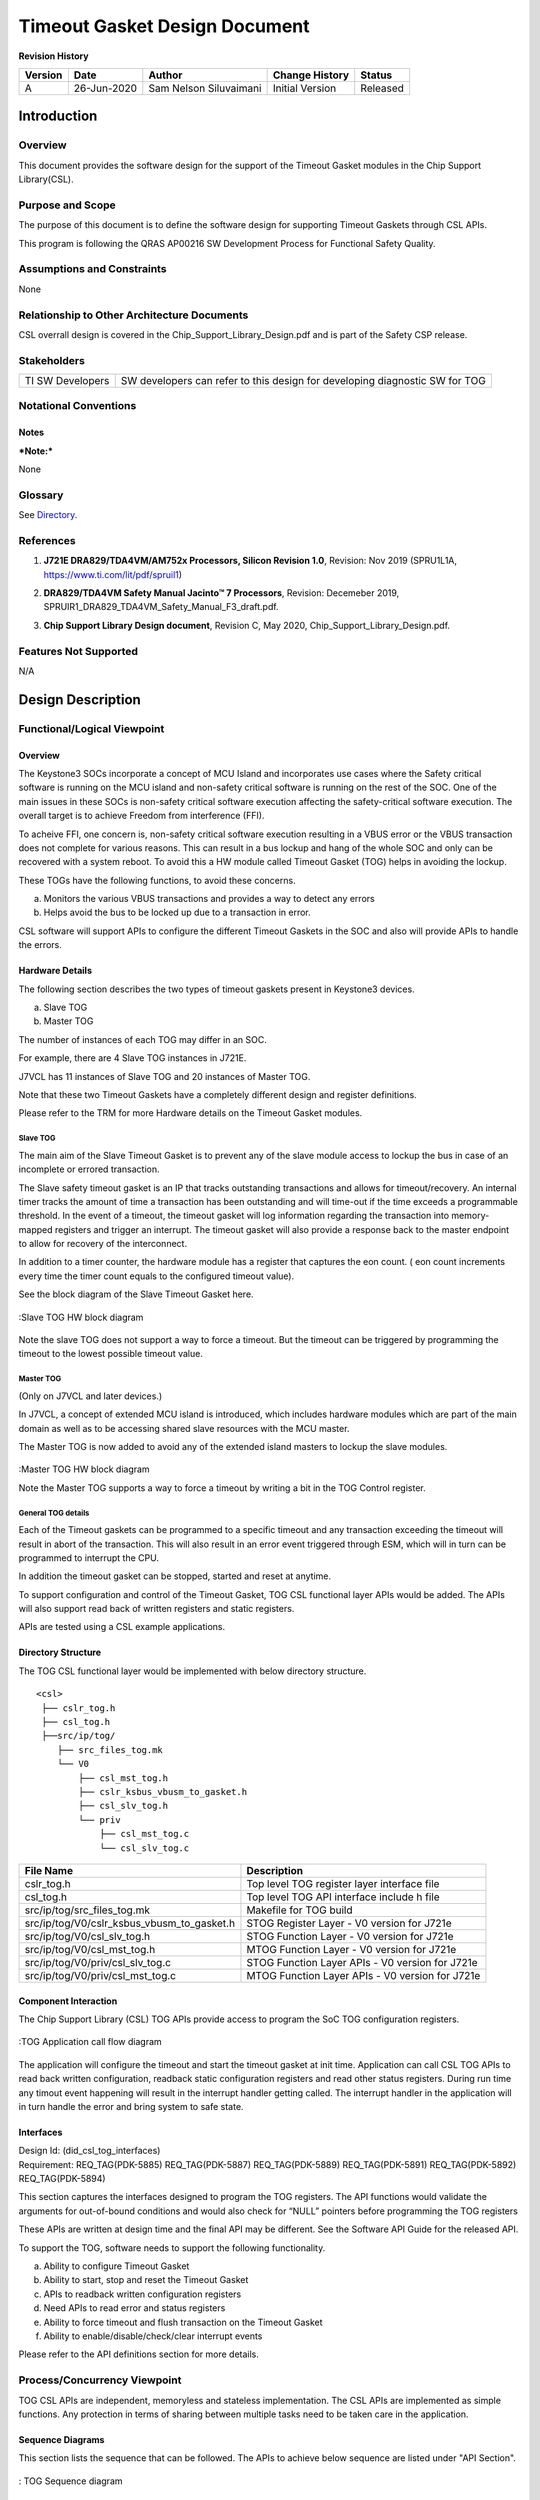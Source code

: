 ###############################################
Timeout Gasket Design Document
###############################################

.. raw:: latex

    \newpage
    
**Revision History**

=============== ============ =============== ================================ ========
Version         Date         Author          Change History                   Status
=============== ============ =============== ================================ ========
A               26-Jun-2020  Sam Nelson      Initial Version                  Released
                             Siluvaimani
=============== ============ =============== ================================ ========

.. raw:: latex

    \newpage


************
Introduction
************

Overview
=========
This document provides the software design for the support of the Timeout Gasket modules in the Chip Support Library(CSL).

Purpose and Scope
=================
The purpose of this document is to define the software design for supporting Timeout Gaskets through CSL APIs.

This program is following the QRAS AP00216 SW Development Process for Functional Safety Quality.

Assumptions and Constraints
===========================
None

Relationship to Other Architecture Documents
============================================

CSL overrall design is covered in the Chip_Support_Library_Design.pdf and is part of the Safety CSP release.

Stakeholders
===================

+----------------------+-----------------------------------------------------------------------------------+
| TI SW Developers     | SW developers can refer to this design for developing diagnostic SW for TOG       |
+----------------------+-----------------------------------------------------------------------------------+

Notational Conventions
======================

Notes
-----

***Note:***

None

Glossary
========

See `Directory`_.

References
==========

.. _[1]:

1. **J721E DRA829/TDA4VM/AM752x Processors, Silicon Revision 1.0**, Revision: Nov 2019 (SPRU1L1A, https://www.ti.com/lit/pdf/spruil1)

.. _[2]:

2. **DRA829/TDA4VM Safety Manual Jacinto™ 7 Processors**, Revision: Decemeber 2019, SPRUIR1_DRA829_TDA4VM_Safety_Manual_F3_draft.pdf.

.. _[3]:

3. **Chip Support Library Design document**, Revision C, May 2020, Chip_Support_Library_Design.pdf.


Features Not Supported
======================
N/A

******************
Design Description
******************

Functional/Logical Viewpoint
============================

Overview
---------
The Keystone3 SOCs incorporate a concept of MCU Island and incorporates use cases where the Safety critical software is running on the MCU island and non-safety critical software is running on the rest of the SOC. One of the main issues in these SOCs is non-safety critical software execution affecting the safety-critical software execution.  The overall target is to achieve Freedom from interference (FFI).

To acheive FFI, one concern is, non-safety critical software execution resulting in a VBUS error or the VBUS transaction does not complete for various reasons. This can result in a bus lockup and hang of the whole SOC and only can be recovered with a system reboot.  To avoid this a HW module called Timeout Gasket (TOG) helps in avoiding the lockup. 

These TOGs have the following functions, to avoid these concerns.

a) Monitors the various VBUS transactions and provides a way to detect any errors

b) Helps avoid the bus to be locked up due to a transaction in error.

CSL software will support APIs to configure the different Timeout Gaskets in the SOC and also will provide APIs to handle the errors.

Hardware Details
----------------

The following section describes the two types of timeout gaskets present in Keystone3 devices.

a) Slave TOG

b) Master TOG

The number of instances of each TOG may differ in an SOC.

For example, there are 4 Slave TOG instances in J721E.

J7VCL has 11 instances of Slave TOG and 20 instances of  Master TOG.

Note that these two Timeout Gaskets have a completely different design and register definitions.

Please refer to the TRM for more Hardware details on the Timeout Gasket modules.



Slave TOG
~~~~~~~~~~

The main aim of the Slave Timeout Gasket is to prevent any of the slave module access to lockup the bus in case of an incomplete or errored transaction.

The Slave safety timeout gasket is an IP that tracks outstanding transactions and allows for timeout/recovery.  An internal timer tracks the amount of time a transaction has been outstanding and will time-out if the time exceeds a programmable threshold.  In the event of a timeout, the timeout gasket will log information regarding the transaction into memory-mapped registers and trigger an interrupt.  The timeout gasket will also provide a response back to the master endpoint to allow for recovery of the interconnect.

In addition to a timer counter, the hardware module has a register that captures the eon count. ( eon count increments every time the timer count equals to the configured timeout value).

See the block diagram of the Slave Timeout Gasket here.

.. figure:: tog_design_diagrams/slave_safety_gasket_hw_block_diagram.png
   :width: 80%
   :align: center

   :Slave TOG HW block diagram
   
   

Note the slave TOG does not support a way to force a timeout. But the timeout can be triggered by programming the timeout to the lowest possible timeout value.


Master TOG
~~~~~~~~~~~
(Only on J7VCL and later devices.)

In J7VCL, a concept of extended MCU island is introduced, which includes hardware modules which are part of the main domain as well as to be accessing shared slave resources with the MCU master.

The Master TOG is now added to avoid any of the extended island masters to lockup the slave modules.

.. figure:: tog_design_diagrams/master_safety_gasket_hw_block_diagram.png
   :width: 80%
   :align: center

   :Master TOG HW block diagram
   
   Note the Master TOG supports a way to force a timeout by writing a bit in the TOG Control register.

General TOG details
~~~~~~~~~~~~~~~~~~~~

Each of the Timeout gaskets can be programmed to a specific timeout and any transaction exceeding the timeout will result in abort of the transaction. This will also result in an error event triggered through ESM, which will in turn can be programmed to interrupt the CPU.

In addition the timeout gasket can be stopped, started and reset at anytime.

To support configuration and control of the Timeout Gasket, TOG CSL functional layer APIs would be added.
The APIs will also support read back of written registers and static registers.

APIs are tested using a CSL example applications.

Directory Structure
-------------------

The TOG CSL functional layer would be implemented with below directory structure.

::

    <csl>
     ├── cslr_tog.h
     ├── csl_tog.h
     ├──src/ip/tog/
        ├── src_files_tog.mk
        └── V0
            ├── csl_mst_tog.h
            ├── cslr_ksbus_vbusm_to_gasket.h
            ├── csl_slv_tog.h
            └── priv
                ├── csl_mst_tog.c
                └── csl_slv_tog.c

..


+-------------------------------------------------+-----------------------------------------------------+
| **File Name**                                   | **Description**                                     |
+=================================================+=====================================================+
|cslr_tog.h                                       | Top level TOG register layer interface file         |
+-------------------------------------------------+-----------------------------------------------------+
|csl_tog.h                                        | Top level TOG API interface include h file          |
+-------------------------------------------------+-----------------------------------------------------+
|src/ip/tog/src_files_tog.mk                      | Makefile for TOG build                              |
+-------------------------------------------------+-----------------------------------------------------+
|src/ip/tog/V0/cslr_ksbus_vbusm_to_gasket.h       | STOG Register Layer - V0 version for J721e          |
+-------------------------------------------------+-----------------------------------------------------+
|src/ip/tog/V0/csl_slv_tog.h                      | STOG Function Layer - V0 version for J721e          |
+-------------------------------------------------+-----------------------------------------------------+
|src/ip/tog/V0/csl_mst_tog.h                      | MTOG Function Layer - V0 version for J721e          |
+-------------------------------------------------+-----------------------------------------------------+
|src/ip/tog/V0/priv/csl_slv_tog.c                 | STOG Function Layer APIs - V0 version for J721e     |
+-------------------------------------------------+-----------------------------------------------------+
|src/ip/tog/V0/priv/csl_mst_tog.c                 | MTOG Function Layer APIs - V0 version for J721e     |
+-------------------------------------------------+-----------------------------------------------------+

Component Interaction
---------------------
The Chip Support Library (CSL) TOG APIs provide access to program the SoC TOG configuration registers.

.. figure:: tog_design_diagrams/TOG_Application_Call_flow.png
   :width: 80%
   :align: center

   :TOG Application call flow diagram

The application will configure the timeout and start the timeout gasket at init time. Application can call CSL TOG APIs to read back written configuration, readback static configuration registers and read other status registers.
During run time any timout event happening will result in the interrupt handler getting called. The interrupt handler in the application will in turn handle the error and bring system to safe state.

..

Interfaces
----------
| Design Id: (did_csl_tog_interfaces)
| Requirement: REQ_TAG(PDK-5885) REQ_TAG(PDK-5887) REQ_TAG(PDK-5889) REQ_TAG(PDK-5891) REQ_TAG(PDK-5892) REQ_TAG(PDK-5894)

This section captures the interfaces designed to program the TOG registers. The API functions would validate the arguments for out-of-bound conditions and would also check for “NULL” pointers before programming the TOG registers

These APIs are written at design time and the final API may be different. See the Software API Guide for the released API.

To support the TOG, software needs to support the following functionality.

a) Ability to configure Timeout Gasket

b) Ability to start, stop and reset the Timeout Gasket

c) APIs to readback written configuration registers

d) Need APIs to read error and status registers

e) Ability to force timeout and flush transaction on the Timeout Gasket

f) Ability to enable/disable/check/clear interrupt events

Please refer to the API definitions section for more details.

Process/Concurrency Viewpoint
=============================
TOG CSL APIs are independent, memoryless and stateless implementation. The CSL APIs are implemented as simple functions.
Any protection in terms of sharing between multiple tasks need to be taken care in the application.

Sequence Diagrams
-----------------
This section lists the sequence that can be followed. The APIs to achieve below sequence are listed under "API Section".

.. figure:: tog_design_diagrams/CSL_TOG_Sequence_diagram.png
   :width: 80%
   :align: center

   : TOG Sequence diagram

Resource Definitions
--------------------

By design the CSL TOG module is expected to have the following memory footprint.

=============== ======================
Parameter       Size
=============== ======================
Constant        0 bytes
--------------- ----------------------
Bss             ~20 kbytes (expected)
--------------- ----------------------
Static          < 100 bytes
--------------- ----------------------
Data            < 100 bytes
--------------- ----------------------
Stack           < 100 bytes
--------------- ----------------------
Code            < 100 kbytes
=============== ======================

The execution of each API will be < 500 cycles.

Actual cycles, program, data memory requirements would be tabulated after the implementation is complete.

..

Interrupt Service Routines
--------------------------
The ISR routines are needed to be registered from higher layer to handle the TOG interrupts. This would be demonstrated as part of the TOG example code.

Error Handling
--------------
The CSL APIs check for NULL pointers and out of range arguments and return CSL_EBADARGS error code on these cases.

Context Viewpoint
=================
In general the timeout configuration for the Gaskets are done at init time. And when any transaction associated with a gasket times out, this triggers an interrupt event in the ESM.

The Interrupt service routine registered with the interrupt event will be called and the application need to take action to respond to the event.

Use Case ID 1
-------------

+------------------------+-----------------------------------------------+
| Use Case ID            | UC-1                                          |
+========================+===============================================+
| Use Case               | Monitoring of Timeout for Slave TOG           |
+------------------------+-----------------------------------------------+
| Description            | To avoid any lockups in the BUS any timeout   |
|                        | events need to be monitored on a continuous   |
|                        | basis                                         |
+------------------------+-----------------------------------------------+
| Actor(s)               |  - Slave Timeout Hardware module              |
|                        |  - Any errored slave transaction              |
+------------------------+-----------------------------------------------+
| Trigger                |  Errored slave transaction                    |
+------------------------+-----------------------------------------------+
| Primary Scenario       |  Errored transaction in bus leading to failure|
+------------------------+-----------------------------------------------+
| Alternative Scenario   |    N/A                                        |
+------------------------+-----------------------------------------------+
| Exceptional Scenario   |    N/A                                        |
+------------------------+-----------------------------------------------+
| Pre-Conditions         |  Normal operation with no errors in bus       |
+------------------------+-----------------------------------------------+
| Post-Conditions        |  Take action to bring system to safe state    |
+------------------------+-----------------------------------------------+
| Assumptions            |  N/A                                          |
+------------------------+-----------------------------------------------+

Use Case ID 2
-------------

+------------------------+-----------------------------------------------+
| Use Case ID            | UC-2                                          |
+========================+===============================================+
| Use Case               | Monitoring of Timeout for Master TOG          |
+------------------------+-----------------------------------------------+
| Description            | To avoid any lockups in the BUS any timeout   |
|                        | events need to be monitored on a continuous   |
|                        | basis                                         |
+------------------------+-----------------------------------------------+
| Actor(s)               |  - Master Timeout Hardware module             |
|                        |  - Any errored master transaction             |
+------------------------+-----------------------------------------------+
| Trigger                |  Errored master transaction                   |
+------------------------+-----------------------------------------------+
| Primary Scenario       |  Errored transaction in bus leading to failure|
+------------------------+-----------------------------------------------+
| Alternative Scenario   |    N/A                                        |
+------------------------+-----------------------------------------------+
| Exceptional Scenario   |    N/A                                        |
+------------------------+-----------------------------------------------+
| Pre-Conditions         |  Normal operation with no errors in bus       |
+------------------------+-----------------------------------------------+
| Post-Conditions        |  Take action to bring system to safe state    |
+------------------------+-----------------------------------------------+
| Assumptions            |  N/A                                          |
+------------------------+-----------------------------------------------+

************************************
Decision Analysis & Resolution (DAR)
************************************

Given the general design of stateless APIs, the CSL for TOG will follow the general architecture of CSL APIs. No specific design alternatives considered for TOG.

*****
Risks
*****

* None


***************
API Definitions
***************

Interfaces
==========
The interfaces for TOG are defined as below.

Please refer to TOG API doxygen details for below:

`TOG API doxygen <../../API-docs/csl/group___c_s_l___tog.html>`_ that describes the details on the TOG interface API.

..

Macros and Data Structures
---------------------------
The following Macros and Data structures are to be defined.


For the slave TOG.

::

    typedef uint32_t CSL_SlvTogIntrSrc;
        /** Transaction timeout */
    #define CSL_SLV_TOG_INTRSRC_TRANSACTION_TIMEOUT ((uint32_t) 1U<<0)
        /** Unexpected response */
    #define CSL_SLV_TOG_INTRSRC_UNEXPECTED_RESPONSE ((uint32_t) 1U<<1)
        /** Command timeout */
    #define CSL_SLV_TOG_INTRSRC_COMMAND_TIMEOUT     ((uint32_t) 1U<<2)
        /** All interrupt sources */
    #define CSL_SLV_TOG_INTRSRC_ALL                 (CSL_SLV_TOG_INTRSRC_TRANSACTION_TIMEOUT | CSL_SLV_TOG_INTRSRC_UNEXPECTED_RESPONSE | CSL_SLV_TOG_INTRSRC_COMMAND_TIMEOUT)

..

.. .. tiapistruct:: CSL_SlvTogErrInfo

::

    typedef struct
    {
        /** Route ID - This indicates the Route ID of the captured transaction */
        uint32_t    routeId;
        /** Order ID - This indicates the Order ID of the captured transaction */
        uint32_t    orderId;
        /** Direction - This indicates whether the captured transaction was a read (1) or a write (0) */
        uint32_t    dir;
        /** Type - This indicates the error type: 0=Transaction Timeout, 1=Unexpected Response */
        uint32_t    type;
        /** Tag - This indicates the Command ID/ Router ID/Status ID (CID/RID/SID) of the transaction */
        uint32_t    tag;
        /** Command ID - This indicates the original Command ID (Status ID(SID)/Router ID (RID)) of the command.
            This field is only valid on a Timeout Error, not on an Unexpected Transaction Error */
        uint32_t    commandId;
        /** Original Byte Count - If this is a timed out transaction, then this field
            represents the CBYTECNT value of the original command.  If this is an
            unexpected response transaction, then this field contains the value of
            the bytecnt of the unexpected transaction (sbytecnt or rbytecnt). */
        uint32_t    orgByteCnt;
        /** Current Byte Count - If this is a timed out transaction, this is the number of
            bytes that were not returned as of the time the transaction timed out.  If this
            is an unexpected response transaction, then this field is not applicable. */
        uint32_t    currByteCnt;
        /** Address - If the captured transaction was a Timeout Error, this field represents
            the address of the original transaction. If the error was an Unexpected Response
            error, then this field is not applicable. */
        uint64_t    address;
    } CSL_SlvTogErrInfo;

..

.. tiapistruct:: CSL_SlvTog_staticRegs

..

.. For the master TOG:

::

..    typedef uint32_t CSL_MstTogVal;
..        /** 1024 clock cycles */
..    #define CSL_MST_TOG_VAL_1K          ((uint32_t) 0U)
..        /** 4096 clock cycles */
..    #define CSL_MST_TOG_VAL_4K          ((uint32_t) 1U)
..        /** 16,384 clock cycles */
..    #define CSL_MST_TOG_VAL_16K         ((uint32_t) 2U)
..        /** 65,536 clock cycles */
..    #define CSL_MST_TOG_VAL_64K         ((uint32_t) 3U)
..        /** 262,144 clock cycles */
..    #define CSL_MST_TOG_VAL_256K        ((uint32_t) 4U)
..        /** 1,048,576 clock cycles */
..    #define CSL_MST_TOG_VAL_1M          ((uint32_t) 5U)
..        /** 2,097,152 clock cycles */
..    #define CSL_MST_TOG_VAL_2M          ((uint32_t) 6U)
..        /** 4,194,303 clock cycles */
..    #define CSL_MST_TOG_VAL_4M_MINUS_1  ((uint32_t) 7U)

..

.. .. tiapistruct:: CSL_MstTog_staticRegs

Configure the Slave TOG
-----------------------------

| Design Id: (did_csl_stog_cfg)
| Requirement: REQ_TAG(PDK-5894)

The configuration for slave TOG includes the following API to set timeout, interrupt enable and Flush mode enable.

.. tiapifunc:: CSL_slvTogSetTimeoutVal
.. tiapifunc:: CSL_slvTogSetIntrEnable
.. tiapifunc:: CSL_slvTogSetFlushModeEnable

..

.. Configure the Master TOG
.. -----------------------------

.. The configuration for master TOG includes the following API to set timeout.

.. .. tiapifunc:: CSL_mstTogSetTimeoutVal

Control the Slave TOG
------------------------

| Design Id: (did_csl_stog_control)
| Requirement: REQ_TAG(PDK-5894)

The control APIs of the slave TOG include start, stop and reset of timeout Gasket.

.. tiapifunc:: CSL_slvTogStart
.. tiapifunc:: CSL_slvTogStop
.. tiapifunc:: CSL_slvTogReset

..

.. Control the Master TOG
.. ------------------------

.. The control APIs of the slave TOG include start, stop and reset of timeout Gasket.

.. .. tiapifunc:: CSL_mstTogStart
.. .. tiapifunc:: CSL_mstTogStop
.. .. tiapifunc:: CSL_mstTogReset

..

Get error and status information
---------------------------------

| Design Id: (did_csl_stog_get_error_information)
| Requirement: REQ_TAG(PDK-5885) REQ_TAG(PDK-5889)



.. tiapifunc:: CSL_slvTogGetErrInfo
.. tiapifunc:: CSL_slvTogGetIntrPending
.. tiapifunc:: CSL_slvTogGetRawIntrPending
.. tiapifunc:: CSL_slvTogClrIntrPending
.. tiapifunc:: CSL_slvTogGetIntrCount
.. tiapifunc:: CSL_slvTogAckIntr

.. tiapifunc:: CSL_slvTogGetStatus
.. tiapifunc:: CSL_slvTogGetCurrTimerCnt
.. tiapifunc:: CSL_slvTogGetRevision
.. tiapifunc:: CSL_slvTogGetCfg

..

Error Injection for Slave TOG
------------------------------

| Design Id: (did_csl_stog_error_injection)
| Requirement: REQ_TAG(PDK-5887)

.. tiapifunc:: CSL_slvTogSetIntrPending

..

.. Error Injection for Master TOG
.. ------------------------------

.. .. tiapifunc:: CSL_mstTogForceTimeout

..

Read back of written registers
-------------------------------

| Design Id: (did_csl_stog_wr_read_back)
| Requirement: REQ_TAG(PDK-5891)

The way the read back of written configuration is acheived by calling the corresponding "Verify" for each of the configuration APIs.
For example CSL_slvTogVerifyTimeoutVal reads back and verifies the configuration written by CSL_slvTogSetTimeoutVal API.

.. tiapifunc:: CSL_slvTogVerifyTimeoutVal
.. tiapifunc:: CSL_slvTogVerifyIntrEnable
.. tiapifunc:: CSL_slvTogVerifyFlushModeEnable

For the master configuration, CSL_mstTogVerifyTimeoutVal reads back and verifies the configuration written by CSL_mstTogSetTimeoutVal API.

.. tiapifunc:: CSL_mstTogVerifyTimeoutVal

..

Read back of static configuration registers
--------------------------------------------

| Design Id: (did_csl_tog_static_read_back)
| Requirement: REQ_TAG(PDK-5891)

.. tiapifunc:: CSL_slvTogReadBackStaticRegisters
.. .. tiapifunc:: CSL_mstTogReadBackStaticRegisters

..


Test Plan
==========


Slave TOG
---------

Functional test
~~~~~~~~~~~~~~~~

There are multiple instances of Slave TOG in the SOC. Each instance needs to be covered by testing.

Test Sequence

The following sequence will be used to test the Slave TOG.

a) Register interrupt handler to handle ESM Event associated with the Slave TOG

b) Configure Timeout

c) Enable ESM event/Interrupt

d) Start TOG

e) Call APIs to force the timeout. 

   Note: As there is no way to force a timeout, the approach to emulate the timeout is by programming the lowest timeout value, so that every transaction will fail.
   Note this has a risk that if in real SOC, a particular transaction will not timeout even with lowest timeout, then the force of the timeout cannot emulated.

f) Wait for  ESM event to be reported.

g) If event occurs, ISR services interrupt, read error information and clears interrupt.

h) If event reported successfully, print error information.

i) Pass if ESM event occurred. Fail if timed out.


J721E
^^^^^^

Specific to the J721E platform there are 3 instances of Slave TOG associated with the MCU and one associated with WKUP domain.

Here are the corresponding base address defines:

CSL_MCU_TIMEOUT_64B2_CFG_BASE

CSL_MCU_TIMEOUT_INFRA0_CFG_BASE

CSL_MCU_TIMEOUT_FW1_CFG_BASE

CSL_WKUP_TIMEOUT_INFRA0_CFG_BASE

The corresponding ESM events are

CSLR_MCU_ESM0_ESM_LVL_EVENT_MCU_TIMEOUT_64B2_TRANS_ERR_LVL_0        

CSLR_MCU_ESM0_ESM_LVL_EVENT_MCU_TIMEOUT_INFRA0_SAFEG_TRANS_ERR_LVL_0

CSLR_MCU_ESM0_ESM_LVL_EVENT_MCU_TIMEOUT_FW1_SAFEG_TRANS_ERR_LVL_0

CSLR_WKUP_ESM0_ESM_LVL_EVENT_WKUP_TIMEOUT_INFRA0_SAFEG_TRANS_ERR_LVL_0

Master TOG
-----------

Functional test
~~~~~~~~~~~~~~~~

The following sequence will be used to test the Master TOG.

a) Register interrupt handler to handle ESM Event associated with the Master TOG

b) Configure Timeout

c) Enable ESM event/Interrupt

d) Start TOG

e) Call API to force the timeout.

f) Wait for  ESM event to be reported.

g) If event occurs, ISR services ESM interrupt.

h) Pass if ESM event occurred. Fail if timed out.

(Note Master TOG does not register the cause of the Timeout)


Directory
=========

Index
-----
Index is not currently generated.

Glossary
--------

+---------------+-------------------------------------------------------------+
| **Term**      | **Definition**                                              |
+===============+=============================================================+
| SoC           | System-on-Chip, an integrated circuit that incorporates many|
|               | components into a single chip.                              |
+---------------+-------------------------------------------------------------+
| TOG           | Timeout Gasket                                              |
+---------------+-------------------------------------------------------------+
| STOG          | Slave Timeout Gasket                                        |
+---------------+-------------------------------------------------------------+
| MTOG          | Master Timeout Gasket                                       |
+---------------+-------------------------------------------------------------+
| CSL           | Chip Support Library                                        |
+---------------+-------------------------------------------------------------+


**Template Revision**

+---------------+----------------------+-----------------+--------------------------------------------------------------------------------------------------------------------------+
| **Version**   | **Date**             | **Author**      | **Description**                                                                                                          |
+===============+======================+=================+==========================================================================================================================+
| 0.01          | November 2017        | Jon Nafziger    | Initial version                                                                                                          |
+---------------+----------------------+-----------------+--------------------------------------------------------------------------------------------------------------------------+
| 0.02          | July 12, 2018        | Krishna Allam   | Updates to synchronize this SDD template with the methodology described in the Software Architecture document template   |
+---------------+----------------------+-----------------+--------------------------------------------------------------------------------------------------------------------------+
| 1.0           | September 19, 2018   | Frank Fruth     | Updates:                                                                                                                 |
|               |                      |                 |                                                                                                                          |
|               |                      |                 | -  Added a separate section/table for template revision (this table).                                                    |
|               |                      |                 |                                                                                                                          |
|               |                      |                 | -  Cleared revision history at start of document to be reserved for document revision                                    |
|               |                      |                 |                                                                                                                          |
|               |                      |                 | -  Minor cosmetic changes to title page, e.g., removed literature number reference;                                      |
+---------------+----------------------+-----------------+--------------------------------------------------------------------------------------------------------------------------+
| 1.0A          | November 19, 2018    | Sam Nelson      | Updates:                                                                                                                 |
|               |                      | Siluvaimani     |                                                                                                                          |
|               |                      |                 | -  Converted to RST format                                                                                               |
+---------------+----------------------+-----------------+--------------------------------------------------------------------------------------------------------------------------+
| 1.0B          | January 15, 2019     | Sam Nelson      | Updates:                                                                                                                 |
|               |                      | Siluvaimani     |                                                                                                                          |
|               |                      |                 | -  Some formatting changes and handling of references updated                                                            |
+---------------+----------------------+-----------------+--------------------------------------------------------------------------------------------------------------------------+
